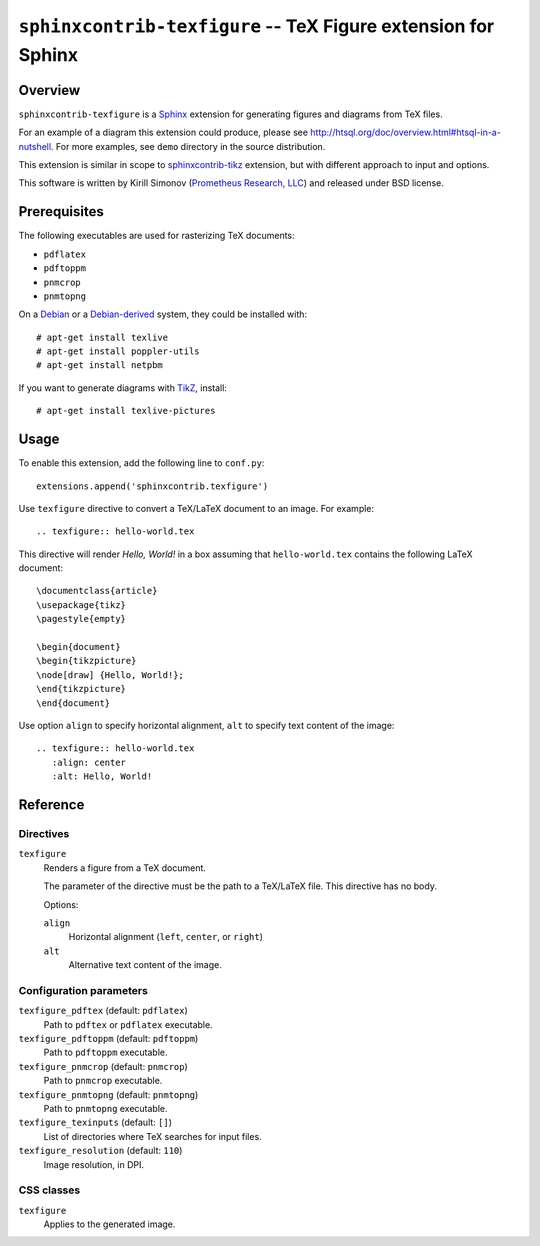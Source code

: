 ******************************************************************
  ``sphinxcontrib-texfigure`` -- TeX Figure extension for Sphinx
******************************************************************

Overview
========

``sphinxcontrib-texfigure`` is a Sphinx_ extension for generating
figures and diagrams from TeX files.

For an example of a diagram this extension could produce, please see
http://htsql.org/doc/overview.html#htsql-in-a-nutshell.  For more
examples, see ``demo`` directory in the source distribution.

This extension is similar in scope to `sphinxcontrib-tikz`_ extension,
but with different approach to input and options.

This software is written by Kirill Simonov (`Prometheus Research, LLC`_)
and released under BSD license.


Prerequisites
=============

The following executables are used for rasterizing TeX documents:

* ``pdflatex``
* ``pdftoppm``
* ``pnmcrop``
* ``pnmtopng``

On a Debian_ or a `Debian-derived`_ system, they could be installed
with::

    # apt-get install texlive
    # apt-get install poppler-utils
    # apt-get install netpbm

If you want to generate diagrams with TikZ_, install::

    # apt-get install texlive-pictures


Usage
=====

To enable this extension, add the following line to ``conf.py``::

    extensions.append('sphinxcontrib.texfigure')

Use ``texfigure`` directive to convert a TeX/LaTeX document to an image.
For example::

    .. texfigure:: hello-world.tex

This directive will render *Hello, World!* in a box assuming that
``hello-world.tex`` contains the following LaTeX document::

       \documentclass{article}
       \usepackage{tikz}
       \pagestyle{empty}

       \begin{document}
       \begin{tikzpicture}
       \node[draw] {Hello, World!};
       \end{tikzpicture}
       \end{document}

Use option ``align`` to specify horizontal alignment, ``alt`` to specify
text content of the image::

    .. texfigure:: hello-world.tex
       :align: center
       :alt: Hello, World!


Reference
=========

Directives
----------

``texfigure``
    Renders a figure from a TeX document.

    The parameter of the directive must be the path to a TeX/LaTeX file.
    This directive has no body.

    Options:

    ``align``
        Horizontal alignment (``left``, ``center``, or ``right``)
    ``alt``
        Alternative text content of the image.

Configuration parameters
------------------------

``texfigure_pdftex`` (default: ``pdflatex``)
    Path to ``pdftex`` or ``pdflatex`` executable.

``texfigure_pdftoppm`` (default: ``pdftoppm``)
    Path to ``pdftoppm`` executable.

``texfigure_pnmcrop`` (default: ``pnmcrop``)
    Path to ``pnmcrop`` executable.

``texfigure_pnmtopng`` (default: ``pnmtopng``)
    Path to ``pnmtopng`` executable.

``texfigure_texinputs`` (default: ``[]``)
    List of directories where TeX searches for input files.

``texfigure_resolution`` (default: ``110``)
    Image resolution, in DPI.

CSS classes
-----------

``texfigure``
    Applies to the generated image.


.. _Sphinx: http://sphinx-doc.org/
.. _sphinxcontrib-tikz: https://pypi.python.org/pypi/sphinxcontrib-tikz
.. _Prometheus Research, LLC: http://prometheusresearch.com/
.. _Debian: http://debian.org/
.. _Debian-derived: http://ubuntu.com/
.. _TikZ: http://www.texample.net/tikz/

.. vim: set spell spelllang=en textwidth=72:


